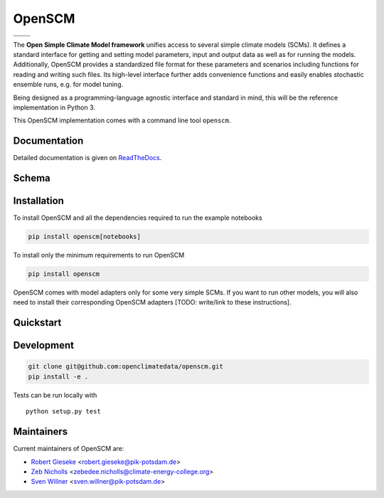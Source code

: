 OpenSCM
=======

+----------------+----------+
| |Build Status| | |Docs|   |
+----------------+----------+
| |Codecov|      | |Codacy| |
+----------------+----------+

.. sec-begin-index

The **Open Simple Climate Model framework** unifies access to several
simple climate models (SCMs). It defines a standard interface for
getting and setting model parameters, input and output data as well as
for running the models. Additionally, OpenSCM provides a standardized
file format for these parameters and scenarios including functions for
reading and writing such files. Its high-level interface further adds
convenience functions and easily enables stochastic ensemble runs,
e.g. for model tuning.

Being designed as a programming-language agnostic interface and
standard in mind, this will be the reference implementation in
Python 3.

This OpenSCM implementation comes with a command line tool
``openscm``.

.. sec-end-index

Documentation
-------------

Detailed documentation is given on `ReadTheDocs
<https://openscm.readthedocs.io/en/latest/>`_.

Schema
------

.. image:: docs/static/schema_small.png
    :align: center

.. sec-begin-installation

Installation
------------

To install OpenSCM and all the dependencies required to run the example 
notebooks

.. code:: bash

    pip install openscm[notebooks]

To install only the minimum requirements to run OpenSCM


.. code:: bash

    pip install openscm

OpenSCM comes with model adapters only for some very simple SCMs. If
you want to run other models, you will also need to install their
corresponding OpenSCM adapters [TODO: write/link to these instructions].

.. sec-end-installation
.. sec-begin-quickstart

Quickstart
----------

.. sec-end-quickstart
.. sec-begin-development

Development
-----------

.. code:: bash

    git clone git@github.com:openclimatedata/openscm.git
    pip install -e .

Tests can be run locally with

::

    python setup.py test

.. sec-end-development

Maintainers
-----------

Current maintainers of OpenSCM are:

-  `Robert Gieseke <http://github.com/rgieseke>`__
   <`robert.gieseke@pik-potsdam.de
   <mailto:robert.gieseke@pik-potsdam.de>`__>
-  `Zeb Nicholls <http://github.com/znicholls>`__
   <`zebedee.nicholls@climate-energy-college.org
   <mailto:zebedee.nicholls@climate-energy-college.org>`__>
-  `Sven Willner <http://github.com/swillner>`__
   <`sven.willner@pik-potsdam.de
   <mailto:sven.willner@pik-potsdam.de>`__>

.. |Build Status| image:: https://img.shields.io/travis/openclimatedata/openscm.svg
    :target: https://travis-ci.org/openclimatedata/openscm
.. |Docs| image:: https://img.shields.io/badge/docs-latest-brightgreen.svg?style=flat
    :target: https://openscm.readthedocs.io/en/latest/
.. |Codecov| image:: https://img.shields.io/codecov/c/github/openclimatedata/openscm.svg
    :target: https://codecov.io/gh/openclimatedata/openscm
.. |Codacy| image:: https://img.shields.io/codacy/grade/37d3be5f62b34d048d704718219cfb4f.svg?style=flat
    :target: https://www.codacy.com/app/openclimatedata/openscm
